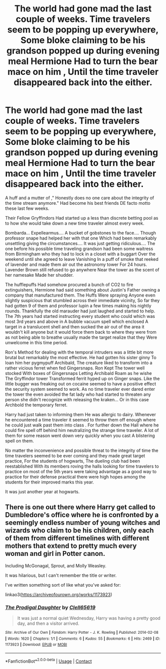 #+TITLE: The world had gone mad the last couple of weeks. Time travelers seem to be popping up everywhere, Some bloke claiming to be his grandson popped up during evening meal Hermione Had to turn the bear mace on him , Until the time traveler disappeared back into the either.

* The world had gone mad the last couple of weeks. Time travelers seem to be popping up everywhere, Some bloke claiming to be his grandson popped up during evening meal Hermione Had to turn the bear mace on him , Until the time traveler disappeared back into the either.
:PROPERTIES:
:Author: pygmypuffonacid
:Score: 22
:DateUnix: 1605091380.0
:DateShort: 2020-Nov-11
:END:
A huff and a mutter of ," Honestly does no one care about the integrity of the time stream anymore." Had become his best friends DE facto motto these last few weeks.

Their Fellow Gryffindors Had started up a less than discrete betting pool as to how she would take down a new time traveler almost every week.

Bombarda... Expellearmus.... A bucket of gobstones to the face.... Though professor snape had helped her with that one Which had been remarkably unsettling giving the circumstances.... It was just getting ridiculous.... The one before his possible time traveling grandson had been some waitress from Birmingham who they had to lock in a closet with a buggart Over the weekend until she agreed to leave Vanishing In a puff of smoke that reeked of lavender and made them air out the astronomy tower For 24 hours. Lavender Brown still refused to go anywhere Near the tower as the scent of her namesake Made her shudder.

The hufflepuffs Had somehow procured a bunch of CO2 to fire extinguishers, Hermione had said something about Justin's Father owning a company that manufactured them. The Huffs Were spraying Anyone even slightly suspicious that stumbled across their immediate vicinity, So far they had gotten 9 of them and professor lupin a few times making his nightly rounds. Thankfully the old marauder had just laughed and started to help. The 7th years had started instructing every student who could which was most 3rd years and above in A bubble vacuum spell which enclosed A target in a translucent shell and then sucked the air out of the area it wouldn't kill anyone but it would force them back to where they were from as not being able to breathe usually made the target realize that they Were unwelcome in this time period.

Ron's Method for dealing with the temporal intruders was a little bit more brutal but remarkably the most effective. He had gotten his sister ginny To loan him her pygmypuff Archibald, The creature liked to transform into a rather vicious ferret when fed Gingersnaps. Ron Kept The tower well stocked With boxes of Gingersnaps Letting Archibald Roam as he wishe The Gryffindor tower Transformed ferrit hyped up on Ginger snaps. Like the little bugger was freaking out on cocaine seemed to have a positive effect the security system seemed to work. As no time traveler ever dared enter the tower the even avoided the fat lady who had started to threaten any person she didn't recognize with releasing the kraken... Or in this case Archbold the temporary ferret.

Harry had just taken to informing them He was allergic to dairy. Whenever he encountered a time traveler it seemed to throw them off enough where he could just walk past them into class . For further down the Hall where he could fire spell off behind him neutralizing the strange time traveler. A lot of them for some reason went down very quickly when you cast A blistering spell on them.

No matter the inconvenience and possible threat to the integrity of time the time travelers seemed to be ever coming and they made great target practice, For the students of hogwarts, The dueling club had been reestablished With its members roving the halls looking for time travelers to practice on most of the 5th years were taking advantage as a good way to practice for their defense practical there were high hopes among the students for their improved marks this year.

It was just another year at hogwarts.


** There is one out there where Harry get called to Dumbledore's office where he is confronted by a seemingly endless number of young witches and wizards who claim to be his children, only each of them from different timelines with different mothers that extend to pretty much every woman and girl in Potter canon.

Including McGonagal, Sprout, and Molly Weasley.

It was hilarious, but I can't remember the title or writer.

I've written something sort of like what you've asked for:

linkao3([[https://archiveofourown.org/works/1173923]])
:PROPERTIES:
:Author: Clell65619
:Score: 1
:DateUnix: 1605144714.0
:DateShort: 2020-Nov-12
:END:

*** [[https://archiveofourown.org/works/1173923][*/The Prodigal Daughter/*]] by [[https://www.archiveofourown.org/users/Clell65619/pseuds/Clell65619][/Clell65619/]]

#+begin_quote
  It was just a normal quiet Wednesday, Harry was having a pretty good day, and then a visitor arrived.
#+end_quote

^{/Site/:} ^{Archive} ^{of} ^{Our} ^{Own} ^{*|*} ^{/Fandom/:} ^{Harry} ^{Potter} ^{-} ^{J.} ^{K.} ^{Rowling} ^{*|*} ^{/Published/:} ^{2014-02-08} ^{*|*} ^{/Words/:} ^{1620} ^{*|*} ^{/Chapters/:} ^{1/1} ^{*|*} ^{/Comments/:} ^{6} ^{*|*} ^{/Kudos/:} ^{55} ^{*|*} ^{/Bookmarks/:} ^{6} ^{*|*} ^{/Hits/:} ^{2469} ^{*|*} ^{/ID/:} ^{1173923} ^{*|*} ^{/Download/:} ^{[[https://archiveofourown.org/downloads/1173923/The%20Prodigal%20Daughter.epub?updated_at=1391830744][EPUB]]} ^{or} ^{[[https://archiveofourown.org/downloads/1173923/The%20Prodigal%20Daughter.mobi?updated_at=1391830744][MOBI]]}

--------------

*FanfictionBot*^{2.0.0-beta} | [[https://github.com/FanfictionBot/reddit-ffn-bot/wiki/Usage][Usage]] | [[https://www.reddit.com/message/compose?to=tusing][Contact]]
:PROPERTIES:
:Author: FanfictionBot
:Score: 1
:DateUnix: 1605144735.0
:DateShort: 2020-Nov-12
:END:
